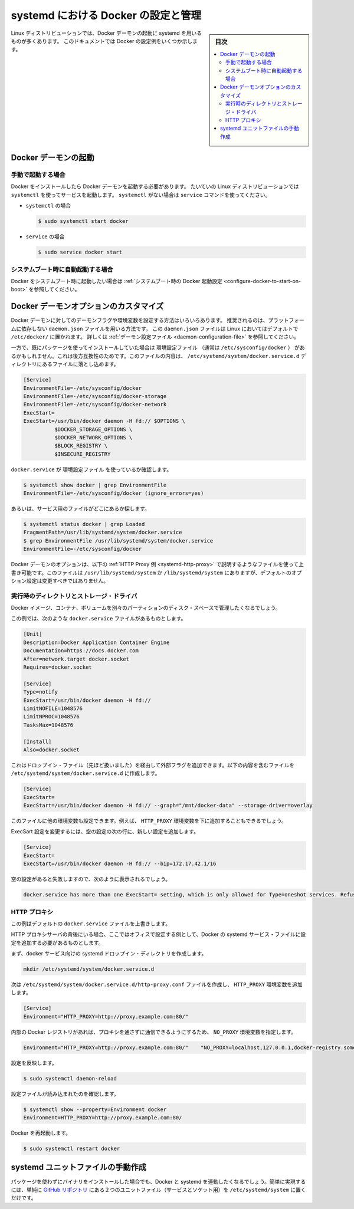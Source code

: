 .. -*- coding: utf-8 -*-
.. URL: https://docs.docker.com/engine/admin/systemd/
.. SOURCE: https://github.com/docker/docker/blob/master/docs/admin/systemd.md
   doc version: 1.12
      https://github.com/docker/docker/commits/master/docs/admin/systemd.md
.. check date: 2016/06/13
.. Commits on Jun 2, 2016 c1be45fa38e82054dcad606d71446a662524f2d5
.. ---------------------------------------------------------------------------

.. title: Control and configure Docker with systemd

=======================================
systemd における Docker の設定と管理
=======================================

.. sidebar:: 目次

   .. contents:: 
       :depth: 3
       :local:

.. Many Linux distributions use systemd to start the Docker daemon. This document
   shows a few examples of how to customize Docker's settings.

Linux ディストリビューションでは、Docker デーモンの起動に systemd を用いるものが多くあります。
このドキュメントでは Docker の設定例をいくつか示します。

.. ## Start the Docker daemon

.. _start-the-docker-daemon:

Docker デーモンの起動
==============================

.. ### Start manually

.. _start-manually:

手動で起動する場合
------------------------------

.. Once Docker is installed, you will need to start the Docker daemon.
   Most Linux distributions use `systemctl` to start services. If you
   do not have `systemctl`, use the `service` command.

Docker をインストールしたら Docker デーモンを起動する必要があります。
たいていの Linux ディストリビューションでは ``systemctl`` を使ってサービスを起動します。
``systemctl`` がない場合は ``service`` コマンドを使ってください。

.. - **`systemctl`**:
- ``systemctl`` の場合

  .. ```bash
     $ sudo systemctl start docker
     ```
  .. code-block:: bash

     $ sudo systemctl start docker

.. - **`service`**:
- ``service`` の場合

  .. ```bash
     $ sudo service docker start
     ```
  .. code-block:: bash

     $ sudo service docker start

.. ### Start automatically at system boot

.. _start-automatically-at-system-boot:

システムブート時に自動起動する場合
-----------------------------------

.. If you want Docker to start at boot, see
   [Configure Docker to start on boot](/engine/installation/linux/linux-postinstall.md/#configure-docker-to-start-on-boot).

Docker をシステムブート時に起動したい場合は :ref:`システムブート時の Docker 起動設定 <configure-docker-to-start-on-boot>` を参照してください。

.. ## Custom Docker daemon options

.. _custom-docker-daemon-options:

Docker デーモンオプションのカスタマイズ
========================================

.. There are a number of ways to configure the daemon flags and environment variables
   for your Docker daemon. The recommended way is to use the platform-independent
   `daemon.json` file, which is located in `/etc/docker/` on Linux by default. See
   [Daemon configuration file](/engine/reference/commandline/dockerd.md/#daemon-configuration-file).

Docker デーモンに対してのデーモンフラグや環境変数を設定する方法はいろいろあります。
推奨されるのは、プラットフォームに依存しない ``daemon.json`` ファイルを用いる方法です。
この ``daemon.json`` ファイルは Linux においてはデフォルトで ``/etc/docker/`` に置かれます。
詳しくは :ref:`デーモン設定ファイル <daemon-configuration-file>` を参照してください。

.. However, if you had previously used a package which had an EnvironmentFile (often pointing to /etc/sysconfig/docker) then for backwards compatibility, you drop a file with a .conf extension into the /etc/systemd/system/docker.service.d directory including the following:

一方で、既にパッケージを使ってインストールしていた場合は ``環境設定ファイル`` （通常は ``/etc/sysconfig/docker`` ） があるかもしれません。これは後方互換性のためです。このファイルの内容は、 ``/etc/systemd/system/docker.service.d`` ディレクトリにあるファイルに落とし込めます。

.. code-block:: bash

   [Service]
   EnvironmentFile=-/etc/sysconfig/docker
   EnvironmentFile=-/etc/sysconfig/docker-storage
   EnvironmentFile=-/etc/sysconfig/docker-network
   ExecStart=
   ExecStart=/usr/bin/docker daemon -H fd:// $OPTIONS \
             $DOCKER_STORAGE_OPTIONS \
             $DOCKER_NETWORK_OPTIONS \
             $BLOCK_REGISTRY \
             $INSECURE_REGISTRY

.. To check if the docker.service uses an EnvironmentFile:

``docker.service`` が ``環境設定ファイル`` を使っているか確認します。

.. code-block:: bash

   $ systemctl show docker | grep EnvironmentFile
   EnvironmentFile=-/etc/sysconfig/docker (ignore_errors=yes)

.. Alternatively, find out where the service file is located:

あるいは、サービス用のファイルがどこにあるか探します。

.. code-block:: bash

   $ systemctl status docker | grep Loaded
   FragmentPath=/usr/lib/systemd/system/docker.service
   $ grep EnvironmentFile /usr/lib/systemd/system/docker.service
   EnvironmentFile=-/etc/sysconfig/docker

.. You can customize the Docker daemon options using override files as explained in the HTTP Proxy example below. The files located in /usr/lib/systemd/system or /lib/systemd/system contain the default options and should not be edited.

Docker デーモンのオプションは、以下の :ref:`HTTP Proxy 例 <systemd-http-proxy>` で説明するようなファイルを使って上書き可能です。このファイルは ``/usr/lib/systemd/system`` か ``/lib/systemd/system`` にありますが、デフォルトのオプション設定は変更すべきではありません。

.. Runtime directory and storage driver

.. _runtime-directory-and-storage-driver:

実行時のディレクトリとストレージ・ドライバ
--------------------------------------------------

.. You may want to control the disk space used for Docker images, containers and volumes by moving it to a separate partition.

Docker イメージ、コンテナ、ボリュームを別々のパーティションのディスク・スペースで管理したくなるでしょう。

.. In this example, we’ll assume that your docker.service file looks something like:

この例では、次のような ``docker.service`` ファイルがあるものとします。

.. code-block:: bash

   [Unit]
   Description=Docker Application Container Engine
   Documentation=https://docs.docker.com
   After=network.target docker.socket
   Requires=docker.socket
   
   [Service]
   Type=notify
   ExecStart=/usr/bin/docker daemon -H fd://
   LimitNOFILE=1048576
   LimitNPROC=1048576
   TasksMax=1048576
   
   [Install]
   Also=docker.socket

.. This will allow us to add extra flags via a drop-in file (mentioned above) by placing a file containing the following in the /etc/systemd/system/docker.service.d directory:

これはドロップイン・ファイル（先ほど扱いました）を経由して外部フラグを追加できます。以下の内容を含むファイルを ``/etc/systemd/system/docker.service.d`` に作成します。

.. code-block:: bash

   [Service]
   ExecStart=
   ExecStart=/usr/bin/docker daemon -H fd:// --graph="/mnt/docker-data" --storage-driver=overlay

.. You can also set other environment variables in this file, for example, the HTTP_PROXY environment variables described below.

このファイルに他の環境変数も設定できます。例えば、 ``HTTP_PROXY`` 環境変数を下に追加することもできるでしょう。

.. To modify the ExecStart configuration, specify an empty configuration followed by a new configuration as follows:

ExecSart 設定を変更するには、空の設定の次の行に、新しい設定を追加します。

.. code-block:: bash

   [Service]
   ExecStart=
   ExecStart=/usr/bin/docker daemon -H fd:// --bip=172.17.42.1/16

.. If you fail to specify an empty configuration, Docker reports an error such as:

空の設定があると失敗しますので、次のように表示されるでしょう。

.. code-block:: bash

   docker.service has more than one ExecStart= setting, which is only allowed for Type=oneshot services. Refusing.

.. _systemd-http-proxy:

.. HTTP proxy

HTTP プロキシ
--------------------

.. This example overrides the default docker.service file.

この例はデフォルトの ``docker.service`` ファイルを上書きします。

.. If you are behind an HTTP proxy server, for example in corporate settings, you will need to add this configuration in the Docker systemd service file.

HTTP プロキシサーバの背後にいる場合、ここではオフィスで設定する例として、Docker の systemd サービス・ファイルに設定を追加する必要があるものとします。

.. First, create a systemd drop-in directory for the docker service:

まず、docker サービス向けの systemd ドロップイン・ディレクトリを作成します。

.. code-block:: bash

   mkdir /etc/systemd/system/docker.service.d

.. Now create a file called /etc/systemd/system/docker.service.d/http-proxy.conf that adds the HTTP_PROXY environment variable:

次は ``/etc/systemd/system/docker.service.d/http-proxy.conf`` ファイルを作成し、 ``HTTP_PROXY`` 環境変数を追加します。

.. code-block:: bash

   [Service]
   Environment="HTTP_PROXY=http://proxy.example.com:80/"

.. If you have internal Docker registries that you need to contact without proxying you can specify them via the NO_PROXY environment variable:

内部の Docker レジストリがあれば、プロキシを通さずに通信できるようにするため、 ``NO_PROXY`` 環境変数を指定します。

.. code-block:: bash

   Environment="HTTP_PROXY=http://proxy.example.com:80/"    "NO_PROXY=localhost,127.0.0.1,docker-registry.somecorporation.com"

.. Flush changes:

設定を反映します。

.. code-block:: bash

    $ sudo systemctl daemon-reload

.. Verify that the configuration has been loaded:

設定ファイルが読み込まれたのを確認します。

.. code-block:: bash

   $ systemctl show --property=Environment docker
   Environment=HTTP_PROXY=http://proxy.example.com:80/

.. Restart Docker:

Docker を再起動します。

.. code-block:: bash

   $ sudo systemctl restart docker

.. Manually creating the systemd unit files

.. _manually-creating-the-systemd-unit-files:

systemd ユニットファイルの手動作成
========================================

.. When installing the binary without a package, you may want to integrate Docker with systemd. For this, simply install the two unit files (service and socket) from the github repository to /etc/systemd/system.

パッケージを使わずにバイナリをインストールした場合でも、Docker と systemd を連動したくなるでしょう。簡単に実現するには、単純に `GitHub リポジトリ <https://github.com/docker/docker/tree/master/contrib/init/systemd>`_ にある２つのユニットファイル（サービスとソケット用）を ``/etc/systemd/system`` に置くだけです。

.. seealso:: 

   Quickstart Docker Engine
      https://docs.docker.com/engine/quickstart/
